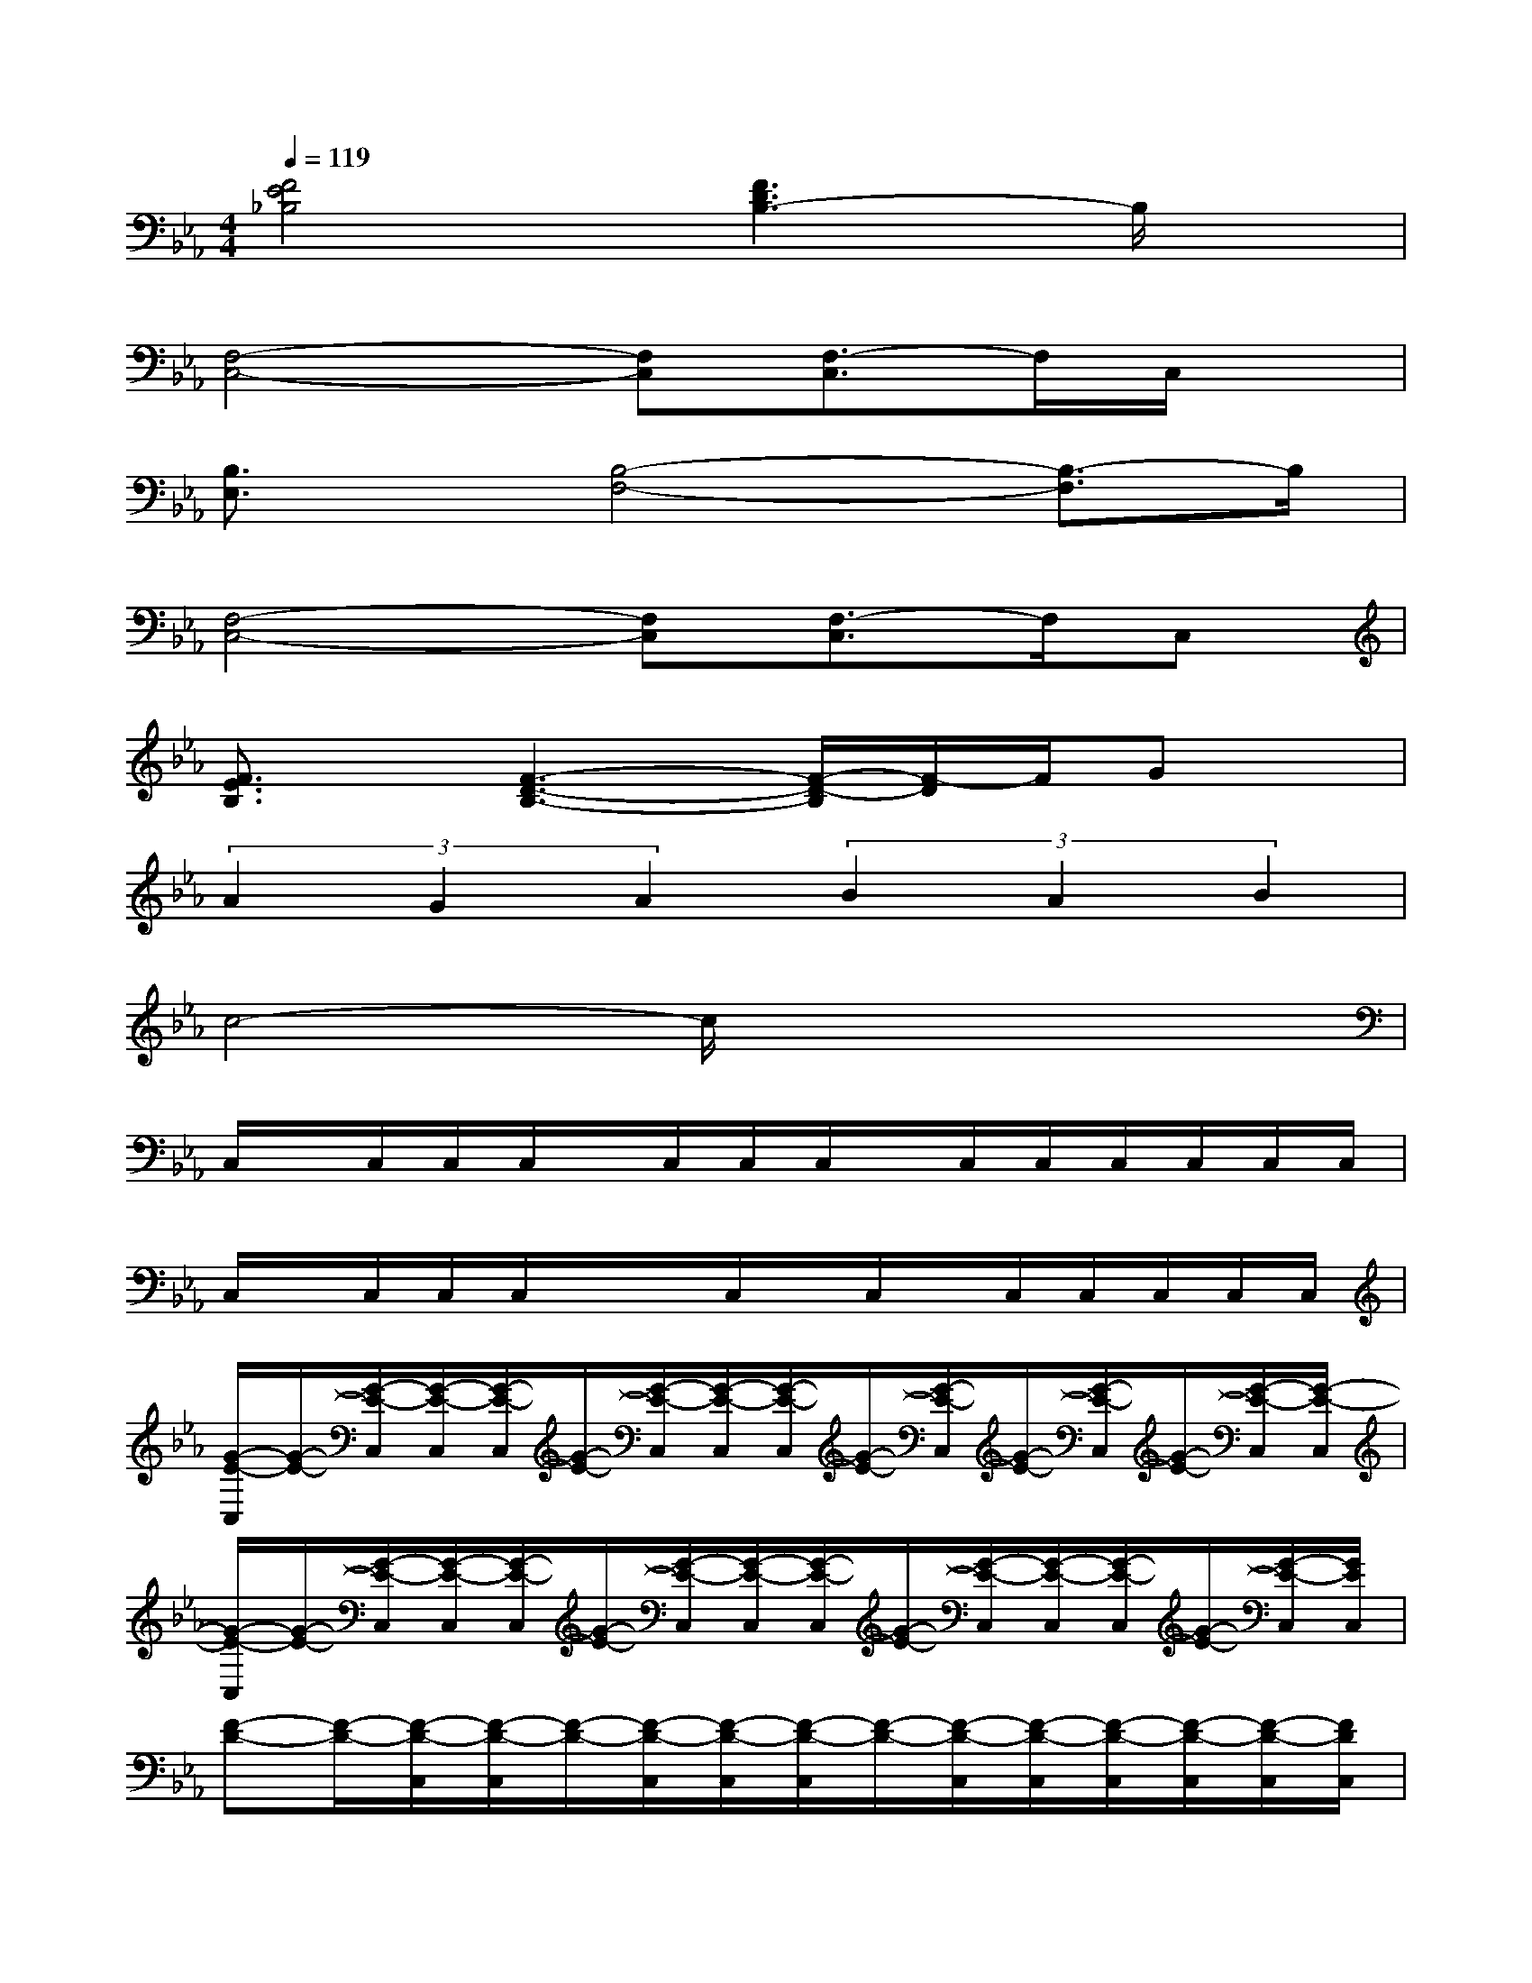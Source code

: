 X:1
T:
M:4/4
L:1/8
Q:1/4=119
K:Eb%3flats
V:1
[F4E4_B,4][F3D3B,3-]B,/2x/2|
[F,4-C,4-][F,C,][F,3/2-C,3/2]F,/2C,/2x/2|
[B,3/2E,3/2]x/2[B,4-F,4-][B,3/2-F,3/2]B,/2|
[F,4-C,4-][F,C,][F,3/2-C,3/2]F,/2C,|
[F3/2E3/2B,3/2]x/2[F3-D3-B,3-][F/2-D/2-B,/2][F/2-D/2]F/2Gx/2|
(3A2G2A2(3B2A2B2|
c4-c/2x3x/2|
C,/2x/2C,/2C,/2C,/2x/2C,/2C,/2C,/2x/2C,/2C,/2C,/2C,/2C,/2C,/2|
C,/2x/2C,/2C,/2C,/2x/2x/2C,/2x/2C,/2x/2C,/2C,/2C,/2C,/2C,/2|
[G/2-E/2-C,/2][G/2-E/2-][G/2-E/2-C,/2][G/2-E/2-C,/2][G/2-E/2-C,/2][G/2-E/2-][G/2-E/2-C,/2][G/2-E/2-C,/2][G/2-E/2-C,/2][G/2-E/2-][G/2-E/2-C,/2][G/2-E/2-][G/2-E/2-C,/2][G/2-E/2-][G/2-E/2-C,/2][G/2-E/2-C,/2]|
[G/2-E/2-C,/2][G/2-E/2-][G/2-E/2-C,/2][G/2-E/2-C,/2][G/2-E/2-C,/2][G/2-E/2-][G/2-E/2-C,/2][G/2-E/2-C,/2][G/2-E/2-C,/2][G/2-E/2-][G/2-E/2-C,/2][G/2-E/2-C,/2][G/2-E/2-C,/2][G/2-E/2-][G/2-E/2-C,/2][G/2E/2C,/2]|
[F-D-][F/2-D/2-][F/2-D/2-C,/2][F/2-D/2-C,/2][F/2-D/2-][F/2-D/2-C,/2][F/2-D/2-C,/2][F/2-D/2-C,/2][F/2-D/2-][F/2-D/2-C,/2][F/2-D/2-C,/2][F/2-D/2-C,/2][F/2-D/2-C,/2][F/2-D/2-C,/2][F/2D/2C,/2]|
[E/2-C/2-C,/2][E/2-C/2-][E/2-C/2-C,/2][E/2-C/2-C,/2][E/2-C/2-C,/2][E/2-C/2-][E/2-C/2-C,/2][E/2-C/2-C,/2][E/2-C/2-C,/2][E/2-C/2-][E/2-C/2-C,/2][E/2-C/2-C,/2][E/2-C/2-C,/2][E/2-C/2-C,/2][E/2C/2]C,/2|
[G/2-E/2-C,/2][G/2-E/2-][G/2-E/2-C,/2][G/2-E/2-C,/2][G/2-E/2-C,/2][G/2-E/2-][G/2-E/2-C,/2][G/2-E/2-C,/2][G/2-E/2-C,/2][G/2-E/2-][G/2-E/2-][G/2-E/2-C,/2][G/2-E/2-C,/2][G/2-E/2-][G/2-E/2-C,/2][G/2-E/2-C,/2]|
[G/2-E/2-C,/2][G/2-E/2-][G/2-E/2-][G/2-E/2-C,/2][G/2-E/2-C,/2][G/2-E/2-][G/2-E/2-C,/2][G/2-E/2-C,/2][G/2-E/2-C,/2][G/2-E/2-][G/2-E/2-C,/2][G/2-E/2-C,/2][G/2-E/2-C,/2][G/2-E/2-C,/2][G/2-E/2][G/2D/2-C,/2]|
[F/2-D/2-C,/2][F/2-D/2-][F/2-D/2-C,/2][F/2-D/2-C,/2][F/2-D/2-C,/2][F/2-D/2-][F/2-D/2-C,/2][F/2-D/2-C,/2][F/2-D/2-C,/2][F/2-D/2-][F/2-D/2-C,/2][F/2-D/2-C,/2][F/2-D/2-C,/2][F/2-D/2-][F/2-D/2-][F/2D/2C,/2]